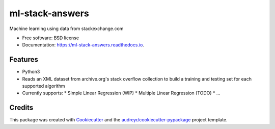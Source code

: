 ================
ml-stack-answers
================


.. image:: https://img.shields.io/pypi/v/ml-stack-answers.svg
        :target: https://pypi.python.org/pypi/ml-stack-answers

.. image:: https://img.shields.io/travis/clevertech/ml-stack-answers.svg
        :target: https://travis-ci.org/clevertech/ml-stack-answers

.. image:: https://readthedocs.org/projects/ml-stack-answers/badge/?version=latest
        :target: https://ml-stack-answers.readthedocs.io/en/latest/?badge=latest
        :alt: Documentation Status




Machine learning using data from stackexchange.com


* Free software: BSD license
* Documentation: https://ml-stack-answers.readthedocs.io.


Features
--------

* Python3
* Reads an XML dataset from archive.org's stack overflow collection to build a training and testing set for each supported algorithm
* Currently supports:
  * Simple Linear Regression (WIP)
  * Multiple Linear Regression (TODO)
  * ...


Credits
-------

This package was created with Cookiecutter_ and the `audreyr/cookiecutter-pypackage`_ project template.

.. _Cookiecutter: https://github.com/audreyr/cookiecutter
.. _`audreyr/cookiecutter-pypackage`: https://github.com/audreyr/cookiecutter-pypackage
